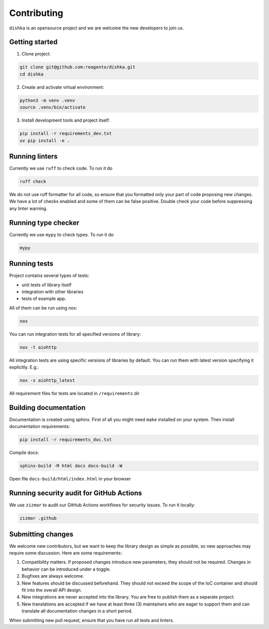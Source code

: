 Contributing
***************************

``dishka`` is an opensource project and we are welcome the new developers to join us.

Getting started
========================

1. Clone project:

.. code-block::

    git clone git@github.com:reagento/dishka.git
    cd dishka

2. Create and activate virtual environment:

.. code-block::

    python3 -m venv .venv
    source .venv/bin/activate

3. Install development tools and project itself:

.. code-block::

    pip install -r requirements_dev.txt
    uv pip install -e .

Running linters
=====================

Currently we use ``ruff`` to check code. To run it do

.. code-block::

    ruff check

We do not use ruff formatter for all code, so ensure that you formatted only your part of code proposing new changes.
We have a lot of checks enabled and some of them can be false positive. Double check your code before suppressing any linter warning.

Running type checker
=====================

Currently we use ``mypy`` to check types. To run it do

.. code-block::

    mypy

Running tests
========================

Project contains several types of tests:

* unit tests of library itself
* integration with other libraries
* tests of example app.

All of them can be run using nox:

.. code-block::

    nox

You can run integration tests for all specified versions of library:

.. code-block::

    nox -t aiohttp


All integration tests are using specific versions of libraries by default. You can run them with latest version specifying it explicitly. E.g.:

.. code-block::

    nox -s aiohttp_latest

All requirement files for tests are located in ``/requirements`` dir

Building documentation
==============================

Documentation is created using sphinx. First of all you might need ``make`` installed on your system.
Then install documentation requirements:

.. code-block::

    pip install -r requirements_doc.txt

Compile docs:

.. code-block::

    sphinx-build -M html docs docs-build -W

Open file ``docs-build/html/index.html`` in your browser

Running security audit for GitHub Actions
==========================================

We use ``zizmor`` to audit our GitHub Actions workflows for security issues. To run it locally:

.. code-block::

    zizmor .github

Submitting changes
============================

We welcome new contributors, but we want to keep the library design as simple as possible, so new approaches may require some discussion. Here are some requirements:

1. Compatibility matters. If proposed changes introduce new parameters, they should not be required. Changes in behavior can be introduced under a toggle.
2. Bugfixes are always welcome.
3. New features should be discussed beforehand. They should not exceed the scope of the IoC container and should fit into the overall API design.
4. New integrations are never accepted into the library. You are free to publish them as a separate project.
5. New translations are accepted if we have at least three (3) maintainers who are eager to support them and can translate all documentation changes in a short period.

When submitting new pull request, ensure that you have run all tests and linters.